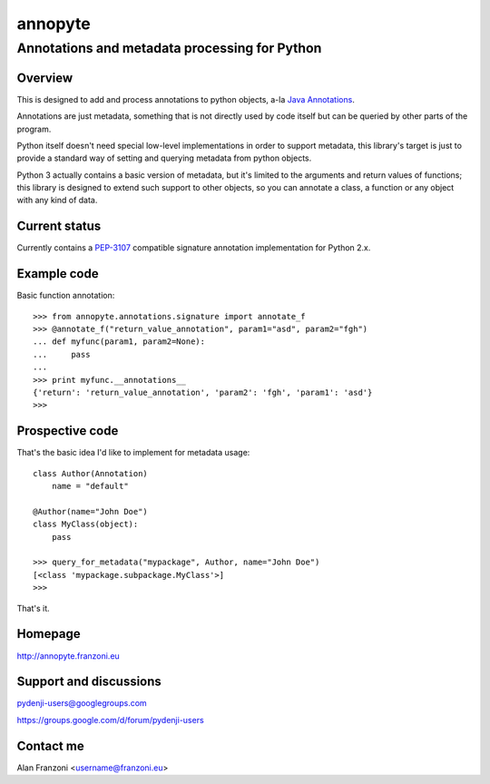 .. -*- restructuredtext -*-

========
annopyte
========
Annotations and metadata processing for Python
----------------------------------------------


Overview
========

This is designed to add and process annotations to python objects, a-la `Java Annotations <http://docs.oracle.com/javase/tutorial/java/javaOO/annotations.html>`_.

Annotations are just metadata, something that is not directly used by code itself but can be queried by other parts of the program.

Python itself doesn't need special low-level implementations in order to support metadata, this library's target is just to provide
a standard way of setting and querying metadata from python objects.

Python 3 actually contains a basic version of metadata, but it's limited to the arguments and return values of functions; this library is designed to extend
such support to other objects, so you can annotate a class, a function or any object with any kind of data.


Current status
==============

Currently contains a `PEP-3107 <http://www.python.org/dev/peps/pep-3107/>`_ compatible signature annotation implementation
for Python 2.x.

Example code
============

Basic function annotation::

    >>> from annopyte.annotations.signature import annotate_f
    >>> @annotate_f("return_value_annotation", param1="asd", param2="fgh")
    ... def myfunc(param1, param2=None):
    ...     pass
    ... 
    >>> print myfunc.__annotations__
    {'return': 'return_value_annotation', 'param2': 'fgh', 'param1': 'asd'}
    >>>

Prospective code
================

That's the basic idea I'd like to implement for metadata usage::

    class Author(Annotation)
        name = "default"

    @Author(name="John Doe")
    class MyClass(object):
        pass

    >>> query_for_metadata("mypackage", Author, name="John Doe")
    [<class 'mypackage.subpackage.MyClass'>]
    >>>

That's it.

Homepage
========
http://annopyte.franzoni.eu

Support and discussions
=======================

pydenji-users@googlegroups.com

https://groups.google.com/d/forum/pydenji-users

Contact me
==========

Alan Franzoni <username@franzoni.eu>

